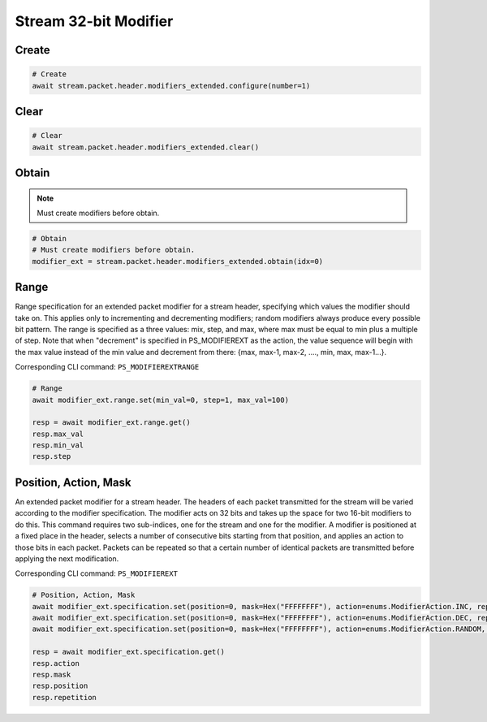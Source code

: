 Stream 32-bit Modifier
=========================


Create
---------------------

.. code-block:: python

    # Create
    await stream.packet.header.modifiers_extended.configure(number=1)


Clear
---------------------

.. code-block:: python

    # Clear
    await stream.packet.header.modifiers_extended.clear()



Obtain
-------------------------

.. note::

    Must create modifiers before obtain.

.. code-block:: python

    # Obtain
    # Must create modifiers before obtain.
    modifier_ext = stream.packet.header.modifiers_extended.obtain(idx=0)


Range
-------------------------
Range specification for an extended packet modifier for a stream header,
specifying which values the modifier should take on. This applies only to
incrementing and decrementing modifiers; random modifiers always produce every
possible bit pattern. The range is specified as a three values: mix, step, and
max, where max must be equal to min plus a multiple of step. Note that when
"decrement" is specified in PS_MODIFIEREXT as the action, the value sequence
will begin with the max value instead of the min value and decrement from there:
{max, max-1, max-2, ...., min, max, max-1...}.

Corresponding CLI command: ``PS_MODIFIEREXTRANGE``

.. code-block:: python

    # Range
    await modifier_ext.range.set(min_val=0, step=1, max_val=100)
    
    resp = await modifier_ext.range.get()
    resp.max_val
    resp.min_val
    resp.step


Position, Action, Mask
----------------------
An extended packet modifier for a stream header. The headers of each packet
transmitted for the stream will be varied according to the modifier
specification. The modifier acts on 32 bits and takes up the space for two
16-bit modifiers to do this. This command requires two sub-indices, one for
the stream and one for the modifier. A modifier is positioned at a fixed place
in the header, selects a number of consecutive bits starting from that position,
and applies an action to those bits in each packet. Packets can be repeated so
that a certain number of identical packets are transmitted before applying the
next modification.

Corresponding CLI command: ``PS_MODIFIEREXT``

.. code-block:: python

    # Position, Action, Mask
    await modifier_ext.specification.set(position=0, mask=Hex("FFFFFFFF"), action=enums.ModifierAction.INC, repetition=1)
    await modifier_ext.specification.set(position=0, mask=Hex("FFFFFFFF"), action=enums.ModifierAction.DEC, repetition=1)
    await modifier_ext.specification.set(position=0, mask=Hex("FFFFFFFF"), action=enums.ModifierAction.RANDOM, repetition=1)

    resp = await modifier_ext.specification.get()
    resp.action
    resp.mask
    resp.position
    resp.repetition